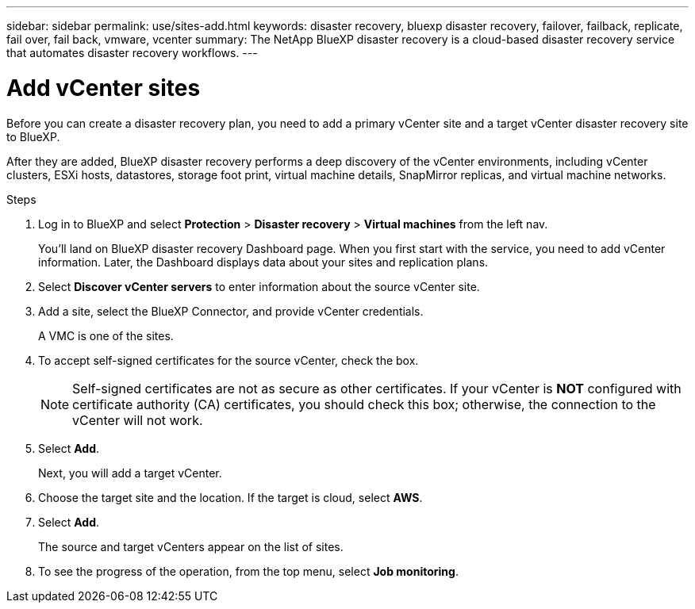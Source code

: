 ---
sidebar: sidebar
permalink: use/sites-add.html
keywords: disaster recovery, bluexp disaster recovery, failover, failback, replicate, fail over, fail back, vmware, vcenter
summary: The NetApp BlueXP disaster recovery is a cloud-based disaster recovery service that automates disaster recovery workflows.
---

= Add vCenter sites
:hardbreaks:
:icons: font
:imagesdir: ../media/use/

[.lead]
Before you can create a disaster recovery plan, you need to add a primary vCenter site and a target vCenter disaster recovery site to BlueXP. 

After they are added, BlueXP disaster recovery performs a deep discovery of the vCenter environments, including vCenter clusters, ESXi hosts, datastores, storage foot print, virtual machine details, SnapMirror replicas, and virtual machine networks.

.Steps

. Log in to BlueXP and select *Protection* > *Disaster recovery* > *Virtual machines* from the left nav. 
+
You’ll land on BlueXP disaster recovery Dashboard page. When you first start with the service, you need to add vCenter information. Later, the Dashboard displays data about your sites and replication plans. 

. Select *Discover vCenter servers* to enter information about the source vCenter site.  

. Add a site, select the BlueXP Connector, and provide vCenter credentials. 
+
A VMC is one of the sites.

. To accept self-signed certificates for the source vCenter, check the box. 
+
NOTE: Self-signed certificates are not as secure as other certificates. If your vCenter is *NOT* configured with certificate authority (CA) certificates, you should check this box; otherwise, the connection to the vCenter will not work.  

. Select *Add*. 
+
Next, you will add a target vCenter. 

. Choose the target site and the location. If the target is cloud, select *AWS*.  

. Select *Add*. 
+
The source and target vCenters appear on the list of sites. 

. To see the progress of the operation, from the top menu, select *Job monitoring*. 